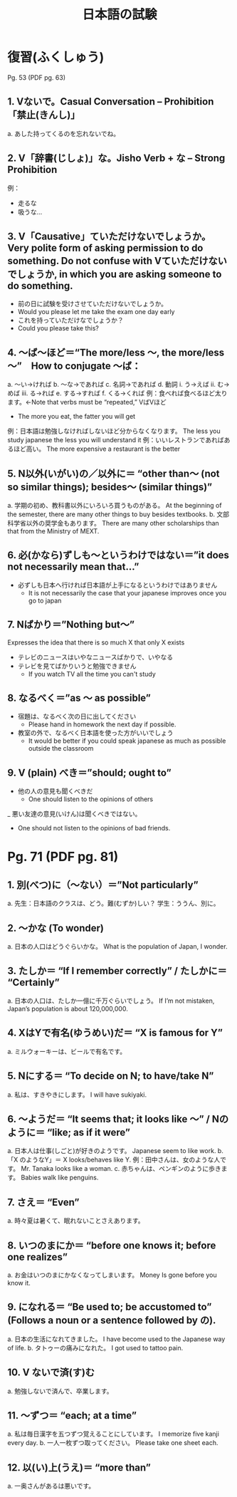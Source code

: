 #+TITLE: 日本語の試験
#+LAYOUT: post
#+TAGS: japanese class test

* 復習(ふくしゅう)
Pg. 53 (PDF pg. 63)
** 1. Vないで。Casual Conversation – Prohibition 「禁止(きんし)」
a.	あした持ってくるのを忘れないでね。

** 2. V「辞書(じしょ)」な。Jisho Verb + な – Strong Prohibition
例：
- 走るな　
- 吸うな…

** 3. V「Causative」ていただけないでしょうか。Very polite form of asking permission to do something. Do not confuse with Vていただけないでしょうか, in which you are asking someone to do something. 
- 前の日に試験を受けさせていただけないでしょうか。
+ Would you please let me take the exam one day early
- これを持っていただけなでしょうか？
+ Could you please take this?

** 4. ～ば～ほど＝“The more/less ～, the more/less ～”　How to conjugate ～ば：
a.	～い→ければ
b.	～な→であれば
c.	名詞→であれば
d.	動詞
i.	う→えば
ii.	む→めば
iii.	る→れば
e.	する→すれば
f.	くる→くれば
例：食べれば食べるほど太ります。←Note that verbs must be “repeated,” VばVほど
+ The more you eat, the fatter you will get
例：日本語は勉強しなければしないほど分からなくなります。
The less you study japanese the less you will understand it
例：いいレストランであればあるほど高い。
The more expensive a restaurant is the better


** 5. N以外(いがい)の／以外に＝ “other than～ (not so similar things); besides～ (similar things)”
a.	学期の初め、教科書以外にいろいろ買うものがある。
At the beginning of the semester, there are many other things to buy besides textbooks.
b.	文部科学省以外の奨学金もあります。
There are many other scholarships than that from the Ministry of MEXT.

** 6. 必(かなら)ずしも～というわけではない＝”it does not necessarily mean that…”
- 必ずしも日本へ行ければ日本語が上手になるというわけではありません
    + It is not necessarily the case that your japanese improves once you go to japan 

** 7. Nばかり＝”Nothing but～” 
Expresses the idea that there is so much X that only X exists
- テレビのニュースはいやなニュースばかりで、いやなる
- テレビを見てばかりいうと勉強できません
    + If you watch TV all the time you can't study

** 8. なるべく＝”as ～ as possible”
- 宿題は、なるべく次の日に出してください
    + Please hand in homework the next day if possible.
- 教室の外で、なるべく日本語を使った方がいいでしょう
    + It would be better if you could speak japanese as much as possible outside the classroom

** 9. V (plain) べき＝”should; ought to”
- 他の人の意見も聞くべきだ
    + One should listen to the opinions of others
_ 悪い友達の意見(いけん)は聞くべきではない。
    + One should not listen to the opinions of bad friends.

* Pg. 71 (PDF pg. 81)
** 1. 別(べつ)に（～ない）＝”Not particularly”
a.	先生：日本語のクラスは、どう。難(むずか)しい？
学生：ううん、別に。

** 2. ～かな (To wonder)
a.	日本の人口はどうぐらいかな。
What is the population of Japan, I wonder.

** 3. たしか＝ “If I remember correctly” / たしかに＝ “Certainly”
a.	日本の人口は、たしか一億に千万ぐらいでしょう。
If I’m not mistaken, Japan’s population is about 120,000,000.

** 4. XはYで有名(ゆうめい)だ＝ “X is famous for Y”
a.	ミルウォーキーは、ビールで有名です。

** 5. Nにする＝ “To decide on N; to have/take N”
a.	私は、すきやきにします。
I will have sukiyaki.

** 6. ～ようだ＝ “It seems that; it looks like ～” / Nのように＝ “like; as if it were”
a.	日本人は仕事(しごと)が好きのようです。
Japanese seem to like work.
b.	「X のようなY」＝ X looks/behaves like Y.
例：田中さんは、女のような人です。
Mr. Tanaka looks like a woman. 
c.	赤ちゃんは、ペンギンのように歩きます。
Babies walk like penguins. 

** 7. さえ＝ “Even”
a.	時々夏は暑くて、眠れないことさえあります。

** 8. いつのまにか＝ “before one knows it; before one realizes”
a.	お金はいつのまにかなくなってしまいます。
Money Is gone before you know it.

** 9. になれる＝ “Be used to; be accustomed to” (Follows a noun or a sentence followed by の).
a.	日本の生活になれてきました。
I have become used to the Japanese way of life. 
b.	タトゥーの痛みになれた。
I got used to tattoo pain.

** 10. V ないで済(す)む
a.	勉強しないで済んで、卒業します。

** 11. ～ずつ＝ “each; at a time”
a.	私は毎日漢字を五つずつ覚えることにしています。
I memorize five kanji every day. 
b.	一人一枚ずつ取ってください。
Please take one sheet each.

** 12. 以(い)上(うえ)＝ “more than”
a.	一奥さんがあるは悪いです。
